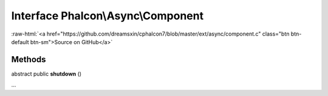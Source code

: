Interface **Phalcon\\Async\\Component**
=======================================

.. role:: raw-html(raw)
   :format: html

:raw-html:`<a href="https://github.com/dreamsxin/cphalcon7/blob/master/ext/async/component.c" class="btn btn-default btn-sm">Source on GitHub</a>`

Methods
-------

abstract public  **shutdown** ()

...


